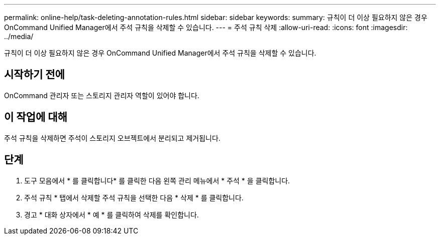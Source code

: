 ---
permalink: online-help/task-deleting-annotation-rules.html 
sidebar: sidebar 
keywords:  
summary: 규칙이 더 이상 필요하지 않은 경우 OnCommand Unified Manager에서 주석 규칙을 삭제할 수 있습니다. 
---
= 주석 규칙 삭제
:allow-uri-read: 
:icons: font
:imagesdir: ../media/


[role="lead"]
규칙이 더 이상 필요하지 않은 경우 OnCommand Unified Manager에서 주석 규칙을 삭제할 수 있습니다.



== 시작하기 전에

OnCommand 관리자 또는 스토리지 관리자 역할이 있어야 합니다.



== 이 작업에 대해

주석 규칙을 삭제하면 주석이 스토리지 오브젝트에서 분리되고 제거됩니다.



== 단계

. 도구 모음에서 * 를 클릭합니다image:../media/clusterpage-settings-icon.gif[""]* 를 클릭한 다음 왼쪽 관리 메뉴에서 * 주석 * 을 클릭합니다.
. 주석 규칙 * 탭에서 삭제할 주석 규칙을 선택한 다음 * 삭제 * 를 클릭합니다.
. 경고 * 대화 상자에서 * 예 * 를 클릭하여 삭제를 확인합니다.

